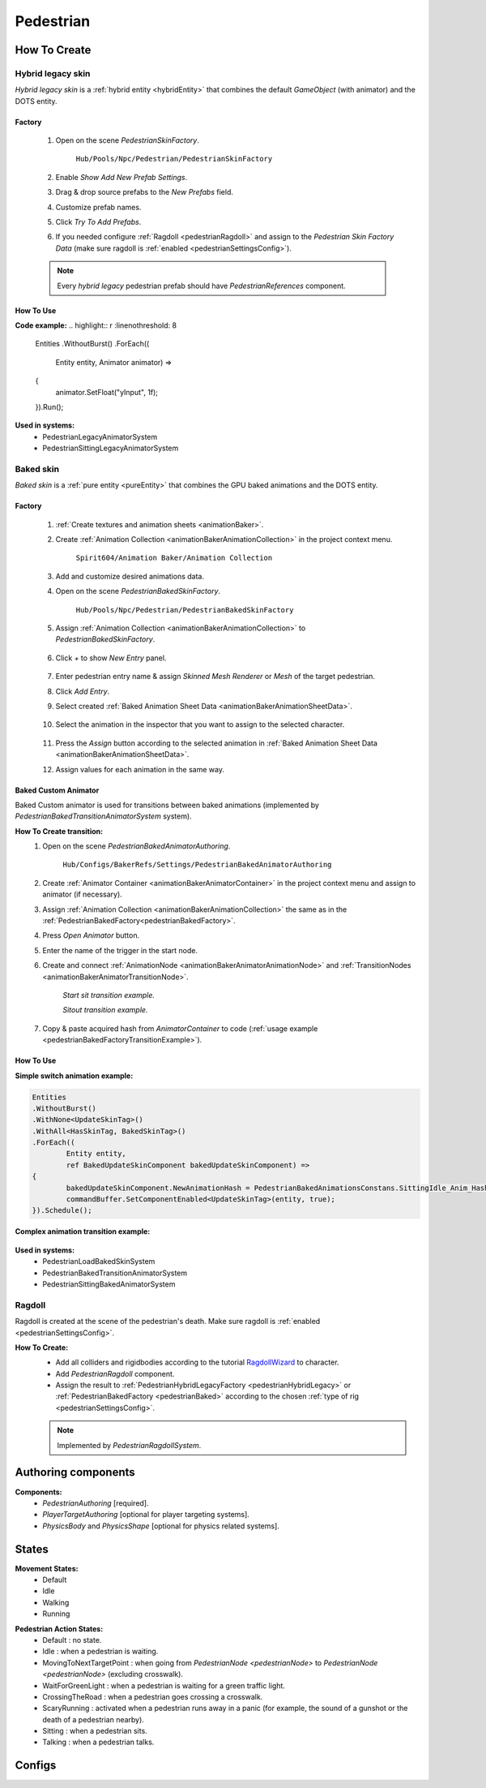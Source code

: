 .. _pedestrian:

Pedestrian
=====

How To Create
----------------

.. _pedestrianHybridLegacy:

Hybrid legacy skin
~~~~~~~~~~~~

`Hybrid legacy skin` is a :ref:`hybrid entity <hybridEntity>` that combines the default `GameObject` (with animator) and the DOTS entity.

Factory
""""""""""""""

	#. Open on the scene `PedestrianSkinFactory`.
	
		``Hub/Pools/Npc/Pedestrian/PedestrianSkinFactory``

		.. image:: images/configs/pedestrian/PedestrianSkinFactory.png
	
	#. Enable `Show Add New Prefab Settings`.
	#. Drag & drop source prefabs to the `New Prefabs` field.
	#. Customize prefab names.
	#. Click `Try To Add Prefabs`.
	#. If you needed configure :ref:`Ragdoll <pedestrianRagdoll>` and assign to the `Pedestrian Skin Factory Data` (make sure ragdoll is :ref:`enabled <pedestrianSettingsConfig>`).

	.. note:: 
		Every `hybrid legacy` pedestrian prefab should have `PedestrianReferences` component.
		
How To Use
""""""""""""""

| **Code example:**
	.. highlight:: r
	   :linenothreshold: 8
	   
		Entities
		.WithoutBurst()
		.ForEach((
			Entity entity,
			Animator animator) =>
		{
			animator.SetFloat("yInput", 1f);
		}).Run();
		
**Used in systems:**
	* PedestrianLegacyAnimatorSystem
	* PedestrianSittingLegacyAnimatorSystem

.. _pedestrianBaked:

Baked skin
~~~~~~~~~~~~

`Baked skin` is a :ref:`pure entity <pureEntity>` that combines the GPU baked animations and the DOTS entity.

.. _pedestrianBakedFactory:

Factory
""""""""""""""

	#. :ref:`Create textures and animation sheets <animationBaker>`.
	#. Create :ref:`Animation Collection <animationBakerAnimationCollection>` in the project context menu.
	
		``Spirit604/Animation Baker/Animation Collection``
	
		.. image:: images/pedestrian/baker/AnimationCollectionExample.png
	
	#. Add and customize desired animations data.
	#. Open on the scene `PedestrianBakedSkinFactory`.
	
		``Hub/Pools/Npc/Pedestrian/PedestrianBakedSkinFactory``

	#. Assign :ref:`Animation Collection <animationBakerAnimationCollection>` to `PedestrianBakedSkinFactory`.
	
		.. image:: images/pedestrian/baker/AddNewEntryPanelExample.png
			
	#. Click `+` to show `New Entry` panel.
	
		.. image:: images/pedestrian/baker/NewEntry.png
	
	#. Enter pedestrian entry name & assign `Skinned Mesh Renderer` or `Mesh` of the target pedestrian.
	#. Click `Add Entry`.	
	
	#. Select created :ref:`Baked Animation Sheet Data <animationBakerAnimationSheetData>`.
	
		.. image:: images/pedestrian/baker/PedestrianAnimationSheetDataExample.png
		
	#. Select the animation in the inspector that you want to assign to the selected character.
	
		.. image:: images/pedestrian/baker/PedestrianAnimationsAssignExample.png
			
	#. Press the `Assign` button according to the selected animation in :ref:`Baked Animation Sheet Data <animationBakerAnimationSheetData>`.
	#. Assign values for each animation in the same way.
	
Baked Custom Animator
""""""""""""""

Baked Custom animator is used for transitions between baked animations (implemented by `PedestrianBakedTransitionAnimatorSystem` system).

**How To Create transition:**
	#. Open on the scene `PedestrianBakedAnimatorAuthoring`.
	
		``Hub/Configs/BakerRefs/Settings/PedestrianBakedAnimatorAuthoring``
		
		.. image:: images/pedestrian/baker/PedestrianBakedAnimatorAuthoring.png

				
	#. Create :ref:`Animator Container <animationBakerAnimatorContainer>` in the project context menu and assign to animator (if necessary).
	#. Assign :ref:`Animation Collection <animationBakerAnimationCollection>` the same as in the :ref:`PedestrianBakedFactory<pedestrianBakedFactory>`.
	#. Press `Open Animator` button.
	#. Enter the name of the trigger in the start node.
	#. Create and connect :ref:`AnimationNode <animationBakerAnimatorAnimationNode>` and :ref:`TransitionNodes <animationBakerAnimatorTransitionNode>`.
	
		.. image:: images/pedestrian/baker/StartSitTransitionExample.png
		`Start sit transition example.`
		
		.. image:: images/pedestrian/baker/SitoutTransitionExample.png		

		`Sitout transition example.`
	
	#. Copy & paste acquired hash from `AnimatorContainer` to code (:ref:`usage example <pedestrianBakedFactoryTransitionExample>`).
		
		.. image:: images/pedestrian/baker/AnimatorContainerExample.png		

How To Use
""""""""""""""

**Simple switch animation example:**
	
..  code-block:: r
    
	Entities
	.WithoutBurst()
	.WithNone<UpdateSkinTag>()
	.WithAll<HasSkinTag, BakedSkinTag>()
	.ForEach((
		Entity entity,
		ref BakedUpdateSkinComponent bakedUpdateSkinComponent) =>
	{
		bakedUpdateSkinComponent.NewAnimationHash = PedestrianBakedAnimationsConstans.SittingIdle_Anim_Hash; //int animation hash
		commandBuffer.SetComponentEnabled<UpdateSkinTag>(entity, true);
	}).Schedule();
	

.. _pedestrianBakedFactoryTransitionExample:

**Complex animation transition example:**

	.. highlight:: r
	
		public partial class PedestrianSittingBakedAnimatorExampleSystem : SystemBase
		{
			private const int StartSitAnimHash = -1880722739; //StartSit hash trigger

			private BeginPresentationEntityCommandBufferSystem entityCommandBufferSystem;
			private PedestrianBakedTransitionProviderSystem pedestrianBakedTransitionProviderSystem;

			protected override void OnCreate()
			{
				base.OnCreate();
				entityCommandBufferSystem = World.GetOrCreateSystemManaged<BeginPresentationEntityCommandBufferSystem>();
				pedestrianBakedTransitionProviderSystem = World.DefaultGameObjectInjectionWorld.GetOrCreateSystemManaged<PedestrianBakedTransitionProviderSystem>();
			}

			protected override void OnUpdate()
			{
				var transitions = pedestrianBakedTransitionProviderSystem.Transitions;

				if (!transitions.IsCreated)
				{
					return;
				}

				var commandBuffer = entityCommandBufferSystem.CreateCommandBuffer();

				Entities
				.WithoutBurst()
				.WithReadOnly(transitions)
				.WithAll<HasSkinTag, BakedSkinTag>()
				.ForEach((
					Entity entity,
					ref AnimationTransitionData animationTransitionData) =>
				{
					Entity animStateEntity = Entity.Null;

					transitions.TryGetValue(StartSitAnimHash, out animStateEntity);

					if (animStateEntity != Entity.Null)
					{                 
						animationTransitionData.CurrentAnimationState = animStateEntity;
						commandBuffer.SetComponentEnabled<HasAnimTransitionTag>(entity, true);
					}
				}).Schedule();
				
				entityCommandBufferSystem.AddJobHandleForProducer(Dependency);
			}
		}

**Used in systems:**
	* PedestrianLoadBakedSkinSystem
	* PedestrianBakedTransitionAnimatorSystem
	* PedestrianSittingBakedAnimatorSystem

.. _pedestrianRagdoll:

Ragdoll
~~~~~~~~~~~~

Ragdoll is created at the scene of the pedestrian's death. Make sure ragdoll is :ref:`enabled <pedestrianSettingsConfig>`.

**How To Create:**
	* Add all colliders and rigidbodies according to the tutorial `RagdollWizard <https://docs.unity3d.com/2021.1/Documentation/Manual/wizard-RagdollWizard.html>`_ to character.
	* Add `PedestrianRagdoll` component.
	* Assign the result to :ref:`PedestrianHybridLegacyFactory <pedestrianHybridLegacy>` or :ref:`PedestrianBakedFactory <pedestrianBaked>` according to the chosen :ref:`type of rig <pedestrianSettingsConfig>`.
	
	.. note:: Implemented by `PedestrianRagdollSystem`.

Authoring components
----------------

**Components:**
	* `PedestrianAuthoring` [required].
	* `PlayerTargetAuthoring` [optional for player targeting systems].
	* `PhysicsBody` and `PhysicsShape` [optional for physics related systems].

States
----------------

**Movement States:**
	* Default
	* Idle
	* Walking
	* Running

.. _pedestrianActionState:

**Pedestrian Action States:**
	* Default : no state.
	* Idle : when a pedestrian is waiting.
	* MovingToNextTargetPoint : when going from `PedestrianNode <pedestrianNode>` to `PedestrianNode <pedestrianNode>` (excluding crosswalk).
	* WaitForGreenLight : when a pedestrian is waiting for a green traffic light.
	* CrossingTheRoad : when a pedestrian goes crossing a crosswalk.
	* ScaryRunning : activated when a pedestrian runs away in a panic (for example, the sound of a gunshot or the death of a pedestrian nearby).
	* Sitting : when a pedestrian sits.
	* Talking : when a pedestrian talks.

Configs
----------------